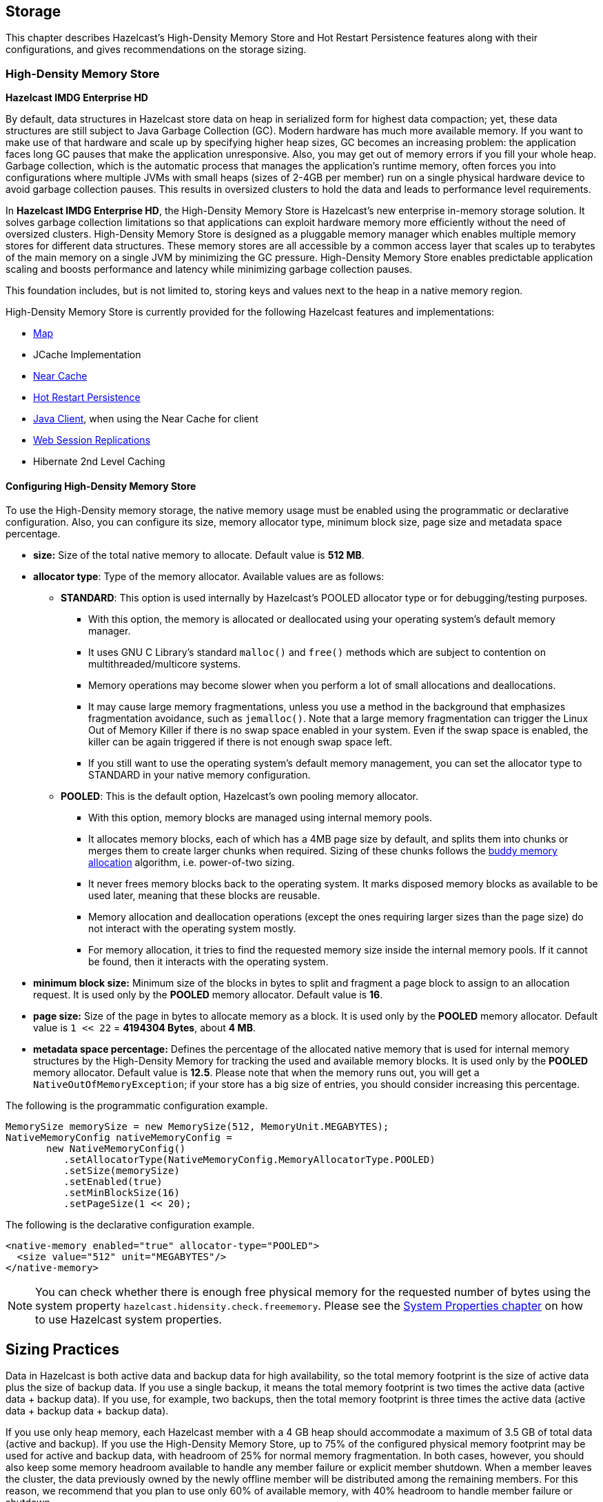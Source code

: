 
== Storage

This chapter describes Hazelcast's High-Density Memory Store and Hot Restart Persistence features along with their configurations, and gives recommendations on the storage sizing.

=== High-Density Memory Store

[navy]*Hazelcast IMDG Enterprise HD*

By default, data structures in Hazelcast store data on heap in serialized form for highest data compaction; yet, these data structures are still subject to Java Garbage Collection (GC). Modern hardware has much more available memory. If you want to make use of that hardware and scale up by specifying higher heap sizes, GC becomes an increasing problem: the application faces long GC pauses that make the application unresponsive. Also, you may get out of memory errors if you fill your whole heap. Garbage collection, which is the automatic process that manages the application's runtime memory, often forces you into configurations where multiple JVMs with small heaps (sizes of 2-4GB per member) run on a single physical hardware device to avoid garbage collection pauses. This results in oversized clusters to hold the data and leads to performance level requirements.

In [navy]*Hazelcast IMDG Enterprise HD*, the High-Density Memory Store is Hazelcast's new enterprise in-memory storage solution. It solves garbage collection limitations so that applications can exploit hardware memory more efficiently without the need of oversized clusters. High-Density Memory Store is designed as a pluggable memory manager which enables multiple memory stores for different data structures. These memory stores are all accessible by a common access layer that scales up to terabytes of the main memory on a single JVM by minimizing the GC pressure. High-Density Memory Store enables predictable application scaling and boosts performance and latency while minimizing garbage collection pauses.

This foundation includes, but is not limited to, storing keys and values next to the heap in a native memory region.

High-Density Memory Store is currently provided for the following Hazelcast features and implementations:

* <<using-high-density-memory-store-with-map, Map>>
* JCache Implementation
* <<near-cache, Near Cache>>
* <<hot-restart-persistence, Hot Restart Persistence>>
* <<using-high-density-memory-store-with-java-client, Java Client>>, when using the Near Cache for client
* <<using-high-density-memory-store, Web Session Replications>>
* Hibernate 2nd Level Caching

==== Configuring High-Density Memory Store

To use the High-Density memory storage, the native memory usage must be enabled using the programmatic or declarative configuration.
Also, you can configure its size, memory allocator type, minimum block size, page size and metadata space percentage.

* **size:** Size of the total native memory to allocate. Default value is **512 MB**.
* **allocator type**: Type of the memory allocator. Available values are as follows:
** **STANDARD**: This option is used internally by Hazelcast's POOLED allocator type or for debugging/testing purposes.
*** With this option, the memory is allocated or deallocated using your operating system's default memory manager. 
*** It uses GNU C Library's standard `malloc()` and `free()` methods which are subject to contention on multithreaded/multicore systems.
*** Memory operations may become slower when you perform a lot of small allocations and deallocations. 
*** It may cause large memory fragmentations, unless you use a method in the background that emphasizes fragmentation avoidance, such as `jemalloc()`. Note that a large memory fragmentation can trigger the Linux Out of Memory Killer if there is no swap space enabled in your system. Even if the swap space is enabled, the killer can be again triggered if there is not enough swap space left. 
*** If you still want to use the operating system's default memory management, you can set the allocator type to STANDARD in your native memory configuration.
** **POOLED**: This is the default option, Hazelcast's own pooling memory allocator.
*** With this option, memory blocks are managed using internal memory pools. 
*** It allocates memory blocks, each of which has a 4MB page size by default, and splits them into chunks or merges them to create larger chunks when required. Sizing of these chunks follows the https://en.wikipedia.org/wiki/Buddy_memory_allocation[buddy memory allocation] algorithm, i.e. power-of-two sizing.
*** It never frees memory blocks back to the operating system. It marks disposed memory blocks as available to be used later, meaning that these blocks are reusable.
*** Memory allocation and deallocation operations (except the ones requiring larger sizes than the page size) do not interact with the operating system mostly.
*** For memory allocation, it tries to find the requested memory size inside the internal memory pools. If it cannot be found, then it interacts with the operating system. 
* **minimum block size:** Minimum size of the blocks in bytes to split and fragment a page block to assign to an allocation request. It is used only by the **POOLED** memory allocator. Default value is **16**.
* **page size:** Size of the page in bytes to allocate memory as a block. It is used only by the **POOLED** memory allocator. Default value is `1 << 22` = **4194304 Bytes**, about **4 MB**.
* **metadata space percentage:** Defines the percentage of the allocated native memory that is used for internal memory structures by the High-Density Memory for tracking the used and available memory blocks. It is used only by the **POOLED** memory allocator. Default value is **12.5**. Please note that when the memory runs out, you will get a `NativeOutOfMemoryException`;  if your store has a big size of entries, you should consider increasing this percentage.

The following is the programmatic configuration example.

```
MemorySize memorySize = new MemorySize(512, MemoryUnit.MEGABYTES);
NativeMemoryConfig nativeMemoryConfig =
       new NativeMemoryConfig()
          .setAllocatorType(NativeMemoryConfig.MemoryAllocatorType.POOLED)
          .setSize(memorySize)
          .setEnabled(true)
          .setMinBlockSize(16)
          .setPageSize(1 << 20);
```

The following is the declarative configuration example.

```
<native-memory enabled="true" allocator-type="POOLED">
  <size value="512" unit="MEGABYTES"/>
</native-memory>
```

NOTE: You can check whether there is enough free physical memory for the requested number of bytes using the system property `hazelcast.hidensity.check.freememory`. Please see the <<system-properties, System Properties chapter>> on how to use Hazelcast system properties.


## Sizing Practices

Data in Hazelcast is both active data and backup data for high availability, so the total memory footprint is the size of active data plus the size of backup data. If you use a single backup, it means the total memory footprint is two times the active data (active data + backup data). If you use, for example, two backups, then the total memory footprint is three times the active data (active data + backup data + backup data).

If you use only heap memory, each Hazelcast member with a 4 GB heap should accommodate a maximum of 3.5 GB of total data (active and backup). If you use the High-Density Memory Store, up to 75% of the configured physical memory footprint may be used for active and backup data, with headroom of 25% for normal memory fragmentation. In both cases, however, you should also keep some memory headroom available to handle any member failure or explicit member shutdown. When a member leaves the cluster, the data previously owned by the newly offline member will be distributed among the remaining members. For this reason, we recommend that you plan to use only 60% of available memory, with 40% headroom to handle member failure or shutdown.



=== Sizing Practices

Data in Hazelcast is both active data and backup data for high availability, so the total memory footprint is the size of active data plus the size of backup data. If you use a single backup, it means the total memory footprint is two times the active data (active data + backup data). If you use, for example, two backups, then the total memory footprint is three times the active data (active data + backup data + backup data).

If you use only heap memory, each Hazelcast member with a 4 GB heap should accommodate a maximum of 3.5 GB of total data (active and backup). If you use the High-Density Memory Store, up to 75% of the configured physical memory footprint may be used for active and backup data, with headroom of 25% for normal memory fragmentation. In both cases, however, you should also keep some memory headroom available to handle any member failure or explicit member shutdown. When a member leaves the cluster, the data previously owned by the newly offline member will be distributed among the remaining members. For this reason, we recommend that you plan to use only 60% of available memory, with 40% headroom to handle member failure or shutdown.

=== Hot Restart Persistence

[navy]*Hazelcast IMDG Enterprise HD*

This chapter explains the Hazelcast's Hot Restart Persistence feature, introduced with Hazelcast 3.6. Hot Restart Persistence provides fast cluster restarts by storing the states of the cluster members on the disk. This feature is currently provided for the Hazelcast map data structure and the Hazelcast JCache implementation.

==== Hot Restart Persistence Overview

Hot Restart Persistence enables you to get your cluster up and running swiftly after a cluster restart. A restart can be caused by a planned shutdown (including rolling upgrades) or a sudden cluster-wide crash, e.g., power outage. For Hot Restart Persistence, required states for Hazelcast clusters and members are introduced. Please refer to the <<managing-cluster-and-member-states, Managing Cluster and Member States section>> for information on the cluster and member states. The purpose of the Hot Restart Persistence is to provide a maintenance window for member operations and restart the cluster in a fast way. It is not meant to recover the catastrophic shutdown of one member.

==== Hot Restart Types

The Hot Restart feature is supported for the following restart types:

* **Restart after a planned shutdown**:
** The cluster is shut down completely and restarted with the exact same previous setup and data.
+
You can shut down the cluster completely using the method `HazelcastInstance.getCluster().shutdown()` or you can manually change the cluster state to `PASSIVE` and then shut down each member one by one. When you send the command to shut the cluster down, i.e. `HazelcastInstance.getCluster().shutdown()`, the members that are not in the `PASSIVE` state temporarily change their states to `PASSIVE`. Then, each member shuts itself down by calling the method `HazelcastInstance.shutdown()`.
+
Difference between explicitly changing state to `PASSIVE` before shutdown and shutting down cluster directly via `HazelcastInstance.getCluster().shutdown()` is, on latter case when cluster is restarted, cluster state will be in the latest state before shutdown. That means if cluster is `ACTIVE` before shutdown, cluster state will automatically become `ACTIVE` after restart is completed.
+
** Rolling restart: The cluster is restarted intentionally member by member. For example, this could be done to install an operating system patch or new hardware.
+
To be able to shut down the cluster member by member as part of a planned restart, each member in the cluster should be in the `FROZEN` or `PASSIVE` state. After the cluster state is changed to `FROZEN` or `PASSIVE`, you can manually shut down each member by calling the method `HazelcastInstance.shutdown()`. When that member is restarted, it will rejoin the running cluster. After all members are restarted, the cluster state can be changed back to `ACTIVE`.
* **Restart after a cluster crash**: The cluster is restarted after all its members crashed at the same time due to a power outage, networking interruptions, etc.

==== Restart Process

During the restart process, each member waits to load data until all the members in the partition table are started. During this process, no operations are allowed. Once all cluster members are started, Hazelcast changes the cluster state to `PASSIVE` and starts to load data. When all data is loaded, Hazelcast changes the cluster state to its previous known state before shutdown and starts to accept the operations which are allowed by the restored cluster state.

If a member fails to either start, join the cluster in time (within the timeout), or load its data, then that member will be terminated immediately. After the problems causing the failure are fixed, that member can be restarted. If the cluster start cannot be completed in time, then all members will fail to start. Please refer to the <<configuring-hot-restart, Configuring Hot Restart section>> for defining timeouts.

In the case of a restart after a cluster crash, the Hot Restart feature realizes that it was not a clean shutdown and Hazelcast tries to restart the cluster with the last saved data following the process explained above. In some cases, specifically when the cluster crashes while it has an ongoing partition migration process, currently it is not possible to restore the last saved state.

===== Restart of a Member in Running Cluster

Assume the following:

- You have a cluster consisting of members A, B and C with Hot Restart enabled, which is initially stable.
- Member B is killed.
- Member B restarts.

Since only a single member has failed, the cluster performed the standard High Availability routine by recovering member B's data from backups and redistributing the data among the remaining members (the members A and B in this case). Member B's persisted Hot Restart data is completely irrelevant.

Furthermore, when a member starts with existing Hot Restart data, it expects to find itself within a cluster that has been shut down as a whole and is now restarting as a whole. Since the reality is that the cluster has been running all along, member B's persisted cluster state does not match the actual state. Therefore, member B aborts initialization and shuts down.

As another scenario, assume the following:

- You have a cluster consisting of members A, B and C with Hot Restart enabled, which is initially stable.
- Member B is killed.
- Member B's Hot Restart <<configuring-hot-restart, base directory (`base-dir`)>> must be deleted.
- Member B restarts.

Now member B joins the cluster as a fresh, empty member. The cluster will assign some partitions to it, unrelated to the partitions it owned before going down. 

==== Force Start

A member can crash permanently and then be unable to recover from the failure. In that case, restart process cannot be completed since some of the members do not start or fail to load their own data. In that case, you can force the cluster to clean its persisted data and make a fresh start. This process is called **force start**.

Assume the following which is a valid scenario to use force start:

- You have a cluster consisting of members A and B which is initially stable.
- Cluster transitions into `FROZEN` or `PASSIVE` state.
- Cluster gracefully shuts down.
- Member A restarts, but member B does not.
- Member A uses its Hot Restart data to initiate the Hot Restart procedure.
- Since it knows the cluster originally contained member B as well, it waits for it to join.
- This never happens.
- Now you have the choice to Force Start the cluster without member B.
- Cluster discards all Hot Restart data and starts empty.

You can trigger the force start process using the Management Center, REST API and cluster management scripts.

Please note that force start is a destructive process, which results in deletion of persisted Hot Restart data.

Please refer to the http://docs.hazelcast.org/docs/management-center/latest/manual/html/index.html#hot-restart[Hot Restart functionality] of the Management Center section to learn how you can perform a force start using the Management Center.

==== Partial Start

When one or more members fail to start or have incorrect Hot Restart data (stale or corrupted data) or fail to load their Hot Restart data, cluster will become incomplete and restart mechanism cannot proceed. One solution is to use <<force-start, Force Start>> and make a fresh start with existing members. Another solution is to do a partial start.

Partial start means that the cluster will start with an incomplete member set. Data belonging to those missing members will be assumed lost and Hazelcast will try to recover missing data using the restored backups. For example, if you have minimum two backups configured for all maps and caches, then a partial start up to two missing members will be safe against data loss. If there are more than two missing members or there are maps/caches with less than two backups, then data loss is expected.

Partial start is controlled by `cluster-data-recovery-policy` configuration parameter and is not allowed by default. To enable partial start, one of the configuration values `PARTIAL_RECOVERY_MOST_RECENT` or `PARTIAL_RECOVERY_MOST_COMPLETE` should be set. Please see <<configuring-hot-restart, Configuring Hot Restart section>> for details.

When partial start is enabled, Hazelcast can perform a partial start automatically or manually, in case of some members are unable to restart successfully. Partial start proceeds automatically when some members fail to start and join to the cluster in `validation-timeout-seconds`. After the `validation-timeout-seconds` duration is passed, Hot Restart chooses to perform partial start with the members present in the cluster. Moreover, partial start can be requested manually using the http://docs.hazelcast.org/docs/management-center/latest/manual/html/index.html#hot-restart[Management Center], <<using-rest-api-for-cluster-management, REST API>> and <<example-usages-for-cluster-sh, cluster management scripts>> before the `validation-timeout-seconds` duration passes.

The other situation to decide to perform a partial start is failures during the data load phase. When Hazelcast learns data load result of all members which have passed the validation step, it automatically performs a partial start with the ones which have successfully restored their Hot Restart data. Please note that partial start does not expect every member to succeed in the data load step. It completes the process when it learns data load result for every member and there is at least one member which has successfully restored its Hot Restart data. Relatedly, if it cannot learn data load result of all members before `data-load-timeout-seconds` duration, it proceeds with the ones which have already completed the data load process.

Selection of members to perform partial start among live members is done according to the `cluster-data-recovery-policy` configuration. Set of members which are not selected by the `cluster-data-recovery-policy` are called `Excluded members`, and they are instructed to perform <<force-start, force start>>. Excluded members are allowed to join cluster only when they clean their Hot Restart data and make a fresh-new start. This is a completely automatic process. For instance, if you start the missing members after partial start is completed, they clean their Hot Restart data and join to the cluster.

Please note that partial start is a destructive process. Once it is completed, it cannot be repeated with a new configuration. For this reason, one may need to perform the partial start process manually. Automatic behavior of partial start relies on `validation-timeout-seconds` and `data-load-timeout-seconds` configuration values. If you need to control the process manually, `validation-timeout-seconds` and `data-load-timeout-seconds` properties can be set to very big values so that Hazelcast cannot make progress on timeouts automatically. Then, the overall process can be managed manually via aforementioned methods, i.e. Management Center, REST API and cluster management scripts.

==== Configuring Hot Restart

You can configure Hot Restart feature programmatically or declaratively. There are two steps of configuration:

1. Enabling and configuring the Hot Restart feature globally in your Hazelcast configuration: This is done using the configuration element `hot-restart-persistence`. Please see the <<global-hot-restart-configuration, Global Hot Restart Configuration section>> below.
2. Enabling and configuring the Hazelcast data structures to use the Hot Restart feature: This is done using the configuration element `hot-restart`. Please see the <<per-data-structure-hot-restart-configuration, Per Data Structure Hot Restart Configuration section>> below.

===== Global Hot Restart Configuration

This is where you configure the Hot Restart feature itself using the `hot-restart-persistence` element. The following are the descriptions of its attribute and sub-elements:

* `enabled`: Attribute of the `hot-restart-persistence` element which specifies whether the feature is globally enabled in your Hazelcast configuration. Set this attribute to `true` if you want any of your data structures to use the Hot Restart feature.
* `base-dir`: Specifies the directory where the Hot Restart data will be stored. The default value for `base-dir` is `hot-restart`. You can use the default value, or you can specify the value of another folder containing the Hot Restart configuration, but it is mandatory that `base-dir` element has a value. This directory will be created automatically if it does not exist.
A single `base-dir` can be used only and only by a single Hazelcast member, it cannot be shared by multiple members. An attempt to use the same `base-dir` by multiple members will make these members abort the startup process except one which wins the ownership of the directory.
* `backup-dir`: Specifies the directory under which Hot Restart snapshots (Hot Backups) will be stored. Please see the <<hot-backup, Hot Backup section>> for more information.
* `parallelism`: Level of parallelism in Hot Restart Persistence. There will be this many IO threads, each writing in parallel to its own files. During the Hot Restart procedure, this many IO threads will be reading the files and this many rebuilder threads will be rebuilding the Hot Restart metadata. The default value for this property is 1. This is a good default in most but not all cases. You should measure the raw IO throughput of your infrastructure and test with different values of parallelism. In some cases such as dedicated hardware higher parallelism can yield more throughput of Hot Restart. In other cases such as running on EC2, it can yield diminishing returns - more thread scheduling, more contention on IO and less efficient garbage collection.
* `validation-timeout-seconds`: Validation timeout for the Hot Restart process when validating the cluster members expected to join and the partition table on the whole cluster.
* `data-load-timeout-seconds`: Data load timeout for the Hot Restart process. All members in the cluster should finish restoring their local data before this timeout.
* `cluster-data-recovery-policy`: Specifies the data recovery policy that will be respected during Hot Restart cluster start. Valid values are;
** `FULL_RECOVERY_ONLY`: Starts the cluster only when all expected members are present and correct. Otherwise, it fails. This is the default value.
** `PARTIAL_RECOVERY_MOST_RECENT`: Starts the cluster with the members which have most up-to-date partition table and successfully restored their data. All other members will leave the cluster and force start themselves. If no member restores its data successfully, cluster start fails.
** `PARTIAL_RECOVERY_MOST_COMPLETE`: Starts the cluster with the largest group of members which have the same partition table version and successfully restored their data. All other members will leave the cluster and force start themselves. If no member restores its data successfully, cluster start fails.

===== Per Data Structure Hot Restart Configuration

This is where you configure the data structures of your choice, so that they can have the Hot Restart feature. This is done using the `hot-restart` configuration element. As it is explained in the <<hot-restart-persistence, introduction>> paragraph, Hot Restart feature is currently supported by Hazelcast map data structure and JCache implementation (`map` and `cache`), each of which has the `hot-restart` configuration element. The following are the descriptions of this element's attribute and sub-element:

* `enabled`: Attribute of the `hot-restart` element which specifies whether the Hot Restart feature is enabled for the related data structure. Its default value is `false`.
* `fsync`: Turning on `fsync` guarantees that data is persisted to the disk device when a write operation returns successful response to the caller. By default, `fsync` is turned off (`false`). That means data will be persisted to the disk device eventually, instead of on every disk write. This generally provides a better performance.

===== Hot Restart Configuration Examples

The following are example configurations for a Hazelcast map and JCache implementation.

**Declarative Configuration**:

An example configuration is shown below.

```
<hazelcast>
   ...
   <hot-restart-persistence enabled="true">
	   <base-dir>/mnt/hot-restart</base-dir>
	   <parallelism>1</parallelism>
	   <validation-timeout-seconds>120</validation-timeout-seconds>
	   <data-load-timeout-seconds>900</data-load-timeout-seconds>
	   <cluster-data-recovery-policy>FULL_RECOVERY_ONLY</cluster-data-recovery-policy>
   </hot-restart-persistence>
   ...
   <map name="test-map">
	   <hot-restart enabled="true">
		   <fsync>false</fsync>
	   </hot-restart>
   </map>
   ...
   <cache name="test-cache">
	   <hot-restart enabled="true">
		   <fsync>false</fsync>
	   </hot-restart>
   </cache>
   ...
</hazelcast>
```


**Programmatic Configuration**:

The programmatic equivalent of the above declarative configuration is shown below.

```
HotRestartPersistenceConfig hotRestartPersistenceConfig = new HotRestartPersistenceConfig();
hotRestartPersistenceConfig.setEnabled(true);
hotRestartPersistenceConfig.setBaseDir(new File("/mnt/hot-restart"));
hotRestartPersistenceConfig.setParallelism(1);
hotRestartPersistenceConfig.setValidationTimeoutSeconds(120);
hotRestartPersistenceConfig.setDataLoadTimeoutSeconds(900);
hotRestartPersistenceConfig.setClusterDataRecoveryPolicy(HotRestartClusterDataRecoveryPolicy.FULL_RECOVERY_ONLY);
config.setHotRestartPersistenceConfig(hotRestartPersistenceConfig);

...
MapConfig mapConfig = config.getMapConfig("test-map");
mapConfig.getHotRestartConfig().setEnabled(true);

...
CacheSimpleConfig cacheConfig = config.getCacheConfig("test-cache");
cacheConfig.getHotRestartConfig().setEnabled(true);
```


==== Moving/Copying Hot Restart Data

After Hazelcast member owning the Hot Restart data is shutdown, Hot Restart `base-dir` can be copied/moved to a different server (which may have different IP address and/or different number of CPU cores) and Hazelcast member can be restarted using the existing Hot Restart data on that new server. Having a new IP address does not affect Hot Restart, since it does not rely on the IP address of the server but instead uses `Member` UUID as a unique identifier.

This flexibility provides;
- ability to replace one or more faulty servers with new ones easily without touching remaining cluster
- ability to use Hot Restart on cloud environments easily. Sometimes cloud providers do not preserve IP addresses on restart or after shutdown. Also it is possible to startup whole cluster on a different set of machines.
- ability to copy production data to test environment, so that a more functional test cluster can bet setup  

Unfortunately having different number of CPU cores is not that straightforward. Hazelcast partition threads, by default, will use a heuristic from the number of cores, e.g., `# of partition threads = # of CPU cores`. When Hazelcast member is started on a server with a different CPU core count, number of Hazelcast partition threads will change and that will make Hot Restart fail during startup. Solution is to explicitly set number of Hazelcast partition threads (`hazelcast.operation.thread.count` system property) and Hot Restart `parallelism` configuration and use the same parameters on the new server. For setting system properties see <<system-properties, System Properties section>>.

==== Hot Restart Persistence Design Details

Hazelcast's Hot Restart Persistence uses the log-structured storage approach. The following is a top-level design description:

- The only kind of update operation on persistent data is _appending_.
- What is appended are facts about events that happened to the data model represented by the store; either a new value was assigned to a key or a key was removed.
- Each record associated with a key makes stale the previous record that was associated with that key.
- Stale records contribute to the amount of _garbage_ present in the persistent storage.
- Measures are taken to remove garbage from the storage.

This kind of design focuses almost all of the system's complexity into the garbage collection (GC) process, stripping down the client's operation to the bare necessity of guaranteeing persistent behavior: a simple file append operation. Consequently, the latency of operations is close to the theoretical minimum in almost all cases. Complications arise only during prolonged periods of maximum load; this is where the details of the GC process begin to matter.

==== Concurrent, Incremental, Generational GC

In order to maintain the lowest possible footprint in the update operation latency, the following properties are built into the garbage collection process:

* A dedicated thread performs the GC. In Hazelcast terms, this thread is called the Collector and the application thread is called the Mutator.
* On each update there is metadata to be maintained; this is done asynchronously by the Collector thread. The Mutator enqueues update events to the Collector's work queue.
* The Collector keeps draining its work queue at all times, including the time it goes through the GC cycle. Updates are taken into account at each stage in the GC cycle, preventing the copying of already dead records into compacted files.
* All GC-induced I/O competes for the same resources as the Mutator's update operations. Therefore, measures are taken to minimize the impact of I/O done during GC:
** data is never read from files, but from RAM;
** a heuristic scheme is employed which minimizes the number of bytes written to disk for each kilobyte of reclaimed garbage;
** measures are also taken to achieve a good interleaving of Collector and Mutator operations, minimizing latency outliers perceived by the Mutator.

===== I/O Minimization Scheme

The success of this scheme is subject to a bet on the Weak Generational Garbage Hypothesis, which states that a new record entering the system is likely to become garbage soon. In other words, a key updated now is more likely than average to be updated again soon.

The scheme was taken from the seminal Sprite LFS paper, http://www.cs.berkeley.edu/~brewer/cs262/LFS.pdf[Rosenblum, Ousterhout, _The Design and Implementation of a Log-Structured File System_]. The following is an outline of the paper:

* Data is not written to one huge file, but to many files of moderate size (8 MB) called "chunks".
* Garbage is collected incrementally, i.e. by choosing several chunks, then copying all their live data to new chunks, then deleting the old ones.
* I/O is minimized using a collection technique which results in a bimodal distribution of chunks with respect to their garbage content: most files are either almost all live data or they are all garbage.
* The technique consists of two main principles:
** Chunks are selected based on their _Cost-Benefit factor_ (see below).
** Records are sorted by age before copying to new chunks.

===== Cost-Benefit Factor

The Cost-Benefit factor of a chunk consists of two components multiplied together:

. The ratio of benefit (amount of garbage that can be collected) to I/O cost (amount of live data to be written).
. The age of the data in the chunk, measured as the age of the youngest record it contains.

The essence is in the second component: given equal amount of garbage in all chunks, it will make the young ones less attractive to the Collector. Assuming the generational garbage hypothesis, this will allow the young chunks to quickly accumulate more garbage. On the flip side, it will also ensure that even files with little garbage are eventually garbage collected. This removes garbage which would otherwise linger on, thinly spread across many chunk files.

Sorting records by age will group young records together in a single chunk and will do the same for older records. Therefore the chunks will either tend to keep their data live for a longer time, or quickly become full of garbage.

==== Hot Restart Performance Considerations

In this section you can find performance test summaries which are results of benchmark tests performed with a single Hazelcast member running on a physical server and on AWS R3. 

===== Performance on a Physical Server

The member has the following:

- An IMap data structure with High-Density Memory Store. 
- Its data size is changed for each test, started from 10 GB to 500 GB (each map entry has a value of 1 KB). 

The tests investigate the write and read performance of Hot Restart Persistence and are performed on HP ProLiant servers with RHEL 7 operating system using Hazelcast Simulator. 

The following are the specifications of the server hardware used for the test:

* CPU: 2x Intel(R) Xeon(R) CPU E5-2687W v3 @ 3.10GHz – with 10 cores per processor. Total 20 cores, 40 with hyper threading enabled.
* Memory: 768GB 2133 MHz memory 24x HP 32GB 4Rx4 PC4-2133P-L Kit

The following are the storage media used for the test:

* A hot-pluggable 2.5 inch HDD with 1 TB capacity and 10K RPM.
* An SSD, Light Endurance PCle Workload Accelerator.

The below table shows the test results.

image::HotRestartPerf.png[Hot Restart Perf]


===== Performance on AWS R3

The member has the following:

- An IMap data structure with High-Density Memory Store. 
- IMap has 40 million distinct keys, each map entry is 1 KB. 
- High-Density Memory Store is 59 GiB whose 19% is metadata. 
- Hot Restart is configured with `fsync` turned off. 
- Data size reloaded on restart is 38 GB.

The tests investigate the write and read performance of Hot Restart Persistence and are performed on R3.2xlarge and R3.4xlarge EC2 instances using Hazelcast Simulator.

The following are the AWS storage types used for the test:

- Elastic Block Storage (EBS) General Purpose SSD (GP2).
- Elastic Block Storage with Provisioned IOPS (IO1). Provisioned 10,000 IOPS on a 340 GiB volume, enabled EBS-optimized on instance.
- SSD-backed instance store.

The below table shows the test results.

image::HotRestartPerf2.png[Hot Restart Perf2]

==== Hot Backup

During Hot Restart operations you can take a snapshot of the Hot Restart Store at a certain point in time. This is useful when you wish to bring up a new cluster with the same data or parts of the data. The new cluster can then be used to share load with the original cluster, to perform testing, QA or reproduce an issue on production data. 

Simple file copying of a currently running cluster does not suffice and can produce inconsistent snapshots with problems such as resurrection of deleted values or missing values.

===== Configuring Hot Backup

To create snapshots you must first configure the Hot Restart backup directory. You can configure the directory programmatically or declaratively using the following configuration element:

- `backup-dir`: This element is included in the `hot-restart-persistence` and denotes the destination under which backups will be stored. If this element is not defined, hot backup will be disabled. If a directory is defined which does not exist, it will be created on first backup. To avoid clashing data on multiple backups, each backup has a unique sequence ID which determines the name of the directory which will contain all Hot Restart data. This unique directory is created as a subdirectory of the configured `backup-dir`.

The following are examples configurations for Hot backup.

**Declarative Configuration**:

An example configuration is shown below.

```
<hazelcast>
   ...
   <hot-restart-persistence enabled="true">
	   ...
	   <backup-dir>/mnt/hot-backup</backup-dir>
	   ...
   </hot-restart-persistence>
   ...
</hazelcast>
```


**Programmatic Configuration**:

The programmatic equivalent of the above declarative configuration is shown below.

```
HotRestartPersistenceConfig hotRestartPersistenceConfig = new HotRestartPersistenceConfig();
hotRestartPersistenceConfig.setBackupDir(new File("/mnt/hot-backup"));
...
config.setHotRestartPersistenceConfig(hotRestartPersistenceConfig);
```

===== Using Hot Backup

Once configured, you can initiate a new backup via API or from the management center. The backup is started transactionally and cluster-wide. This means that either all or none of the members will start the same backup. The member which receives the backup request will determine a new backup sequence ID and send that information to all members. If all members respond that no other backup is currently in progress and that no other backup request has already been made, then the coordinating member will command the other members to start the actual backup process. This will create a directory under the configured `backup-dir` with the name `backup-<backupSeq>` and start copying the data from the original store.

The backup process is initiated nearly instantaneously on all members. Note that since there is no limitation as to when the backup process is initiated, it may be initiated during membership changes, partition table changes or during normal data update. Some of these operations may not be completed fully yet, which means that some members will backup some data while some members will backup a previous version of the same data. This will usually be solved by the anti-entropy mechanism on the new cluster which will reconcile different versions of the same data. Please check the <<achieving-high-consistency-of-backup-data, Achieving High Consistency of Backup Data section>> for more information.

The duration of the backup process and the disk data usage drastically depends on what is supported by the system and the configuration. Please check the <<achieving-high-performance-of-backup-process, Achieving high performance of backup process section>> for more information on achieving better resource usage of the backup process.

Following is an example of how to trigger the Hot Backup via API: 

```
HotRestartService service = instance.getCluster().getHotRestartService();
service.backup();
```

You can also define the backup sequence yourself:

```
HotRestartService service = instance.getCluster().getHotRestartService();
long backupSeq = ...
service.backup(backupSeq);
```

Keep in mind that the backup will fail if any member contains a backup directory with the name `backup-<backupSeq>`, where `backupSeq` is the given sequence.

===== Achieving High Consistency of Backup Data

The backup is initiated nearly simultaneously on all members but you can encounter some inconsistencies in the data. This is because some members might have and some might not have received updated values yet from executed operations, because the system could be undergoing partition and membership changes or because there are some transactions which have not yet been committed. 

To achieve a high consistency of data on all members, the cluster should be put to `PASSIVE` state for the duration of the call to the backup method. See the [Cluster Member States section](#cluster-member-states) on information on how to do this. The cluster does not need to be in `PASSIVE` state for the entire duration of the backup process, though. Because of the design, only partition metadata is copied synchronously during the invocation of the backup method. Once the backup method has returned all cluster metadata has been copied and the exact partition data which needs to be copied will have been marked. After that, the backup process continues asynchronously and you can return the cluster to the `ACTIVE` state and resume operations.

===== Achieving High Performance of Backup Process

Because of the design of Hot Restart Store, we can use hard links to achieve backups/snapshots of the store. The hot backup process will use hard links whenever possible because they provide big performance benefits and because the backups share disk usage. 

The performance benefit comes from the fact that Hot Restart file contents are not being duplicated (thus using disk and IO resources) but rather a new file name is created for the same contents on disk (another pointer to the same inode). Since all backups and stores share the same inode, disk usage drops. 

The bigger the percentage of stable data in the Hot Restart Store (data not undergoing changes), the more files will each backup share with the operational Hot Restart Store and the less disk space it will be using. For the hot backup to use hard links, you must be running Hazelcast members on JDK 7 or higher and must satisfy all requirements for the https://docs.oracle.com/javase/7/docs/api/java/nio/file/Files.html#createLink(java.nio.file.Path,%20java.nio.file.Path)[`Files.createLink()` method] to be supported. 

The backup process will initially attempt to create a new hard link and if that fails for any reason it will continue by copying the data. Subsequent backups will also attempt to use hard links.

===== Backup Process Progress and Completion

Only cluster and distributed object metadata is copied synchronously during the invocation of the backup method. The rest of the Hot Restart Store containing partition data will be copied asynchronously after the method call has ended. You can track the progress by API or view it from the management center. 

An example of how to track the progress via API is shown below:

```
HotRestartService service = instance.getCluster().getHotRestartService();
BackupTaskStatus status = service.getBackupTaskStatus();
...
```

The returned object contains local member backup status:

- the backup state (NOT_STARTED, IN_PROGRESS, FAILURE, SUCCESS)
- the completed count
- the total count


The completed and total count can provide you a way to track the percentage of the copied data. Currently the count defines the number of copied and total local member Hot Restart Stores (defined by `HotRestartPersistenceConfig.setParallelism()`) but this can change at a later point to provide greater resolution.

Besides tracking the Hot Restart status by API, you can view the status in the management center and you can inspect the on-disk files for each member. Each member creates an `inprogress` file which is created in each of the copied Hot Restart Stores. This means that the backup is currently in progress. As the backup task completes the backup operation, the file will be removed. If an error occurs during the backup task, the `inprogress` file will be renamed to `failure` and it will contain a stack trace of the exception.

===== Backup Task Interruption and Cancellation

Once the backup method call has returned and asynchronous copying of the partition data has started, the backup task can be interrupted. This is helpful in situations where the backup task has started at an inconvenient time. For instance, the backup task could be automatized and it could be accidentally triggered during high load on the Hazelcast instances, causing the performance of the Hazelcast instances to drop.

The backup task mainly uses disk IO, consumes little CPU and it generally does not last for a long time (although you should test it with your environment to determine the exact impact). Nevertheless, you can abort the backup tasks on all members via a cluster-wide interrupt operation. This operation can be triggered programmatically or from the management center. 

An example of programmatic interruption is shown below:

```
HotRestartService service = instance.getCluster().getHotRestartService();
service.interruptBackupTask();
...
```

This method will send an interrupt to all members. The interrupt is ignored if the backup task is currently not in progress so you can safely call this method even though it has previously been called or when some members have already completed their local backup tasks.

You can also interrupt the local member backup task as shown below:

```
HotRestartService service = instance.getCluster().getHotRestartService();
service.interruptLocalBackupTask();
...
```

The backup task will stop as soon as possible and it will not remove the disk contents of the backup directory meaning that you must remove it manually.


=== Hazelcast Striim Hot Cache

[blue]*Hazelcast IMDG Enterprise*

With Hazelcast Striim Hot Cache, you can reduce the latency of propagation of data from your backend database into your Hazelcast cache to milliseconds. You have the flexibility to run multiple applications off a single database, keeping Hazelcast cache refreshes current while adhering to low latency SLAs.

This joint solution with Hazelcast's in-memory data grid uses Striim's Change Data Capture (CDC) to solve the cache consistency problems.

When you have an application that needs to retrieve and store information in a database, you can use a Hazelcast in-memory cache for rapid access to data. There may be some other applications that make database updates; in this case, your application may show out-of-date or invalid information.

Hazelcast Striim Hot Cache solves this by using streaming CDC to synchronize the cache with the database in real time. This ensures that both the cache and your application always have the most current data.

Through CDC, Striim is able to recognize which tables and key values have changed. It immediately captures these changes with their table and key, and, using the Hazelcast Striim writer, pushes those changes into the cache.

To learn more, please see the http://www.striim.com/blog/newsroom/press/hazelcast-striim-hot-cache/[full press release], visit the Hazelcast Striim Hot Cache https://hazelcast.com/products/solutions/hazelcast-striim-hot-cache/[product page], or download a fully loaded evaluation copy of http://www.striim.com/download-striim-for-hazelcast-hot-cache/[Striim for Hazelcast Hot Cache].
